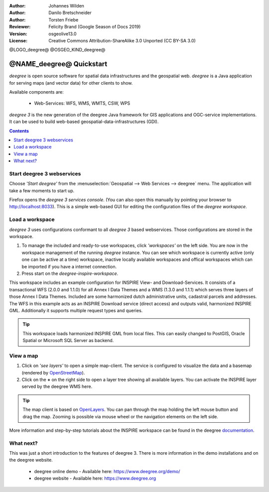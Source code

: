 :Author: Johannes Wilden
:Author: Danilo Bretschneider
:Author: Torsten Friebe
:Reviewer: Felicity Brand (Google Season of Docs 2019)
:Version: osgeolive13.0
:License: Creative Commons Attribution-ShareAlike 3.0 Unported  (CC BY-SA 3.0)

@LOGO_deegree@
@OSGEO_KIND_deegree@

********************************************************************************
@NAME_deegree@ Quickstart
********************************************************************************

*deegree* is open source software for spatial data infrastructures and the
geospatial web. *deegree* is a Java application for serving maps (and vector data) for other clients to show.

Available components are:
 
  * Web-Services: WFS, WMS, WMTS, CSW, WPS
  
*deegree 3* is the new generation of the deegree Java framework for GIS
applications and OGC-service implementations.
It can be used to build web-based geospatial-data-infrastructures (GDI).

.. contents:: Contents
   :local:

Start deegree 3 webservices
===========================

Choose *'Start deegree'* from the :menuselection:`Geospatial --> Web Services --> deegree` menu.
The application will take a few moments to start up.

Firefox opens the *deegree 3 services console*. (You can also open this manually by pointing your browser to http://localhost:8033). 
This is a simple web-based GUI for editing the configuration files of the *deegree workspace*.

Load a workspace
================

*deegree 3* uses configurations conformant to all *deegree 3* based webservices. Those configurations are stored in the workspace.

#. To manage the included and ready-to-use workspaces, click *'workspaces'* on the left side. You are now in the workspace management of the running *deegree* instance. 
   You can see which workspace is currently active (only one can be active at a time) workspace, inactive locally available workspaces and offical workspaces which can be imported if you have a internet connection. 
#. Press start on the *deegree-inspire-workspace*.

This workspace includes an example configuration for INSPIRE View- and Download-Services.
It consists of a transactional WFS (2.0.0 and 1.1.0) for all Annex I Data Themes
and a WMS (1.3.0 and 1.1.1) which serves three layers of those Annex I Data 
Themes.
Included are some harmonized dutch administrative units, cadastral parcels and 
addresses.
The WFS in this example acts as an INSPIRE Download service (direct access) and 
outputs valid, harmonized INSPIRE GML.
Additionally it supports multiple request types and queries.

.. tip::
   This workspace loads harmonized INSPIRE GML from local files.
   This can easily changed to PostGIS, Oracle Spatial or Microsoft SQL Server as 
   backend.


View a map
==========

#. Click on *'see layers'* to open a simple map-client. The service is configured to visualize the data and a basemap (rendered by `OpenStreetMap <https://www.openstreetmap.org/>`_).

#. Click on the **+** on the right side to open a layer tree showing all available  layers. You can activate the INSPIRE layer served by the deegree WMS here.

.. tip::
   The map client is based on `OpenLayers <https://openlayers.org/>`_. 
   You can pan through the map holding the left mouse button and drag the map.
   Zooming is possible via mouse wheel or the navigation elements on the left side.

More information and step-by-step tutorials about the INSPIRE workspace can be 
found in the deegree `documentation <https://download.deegree.org/documentation/3.4.1/html/lightly.html#example-workspace-1-inspire-network-services>`__.


What next?
==========

This was just a short introduction to the features of deegree 3. 
There is more information in the demo installations and on the deegree website.

  * deegree online demo - Available here: https://www.deegree.org/demo/

  * deegree website - Available here: https://www.deegree.org
